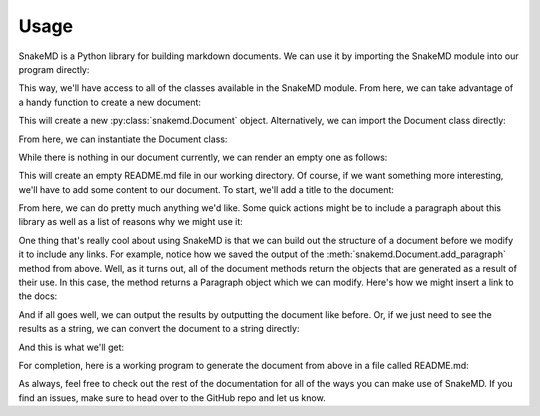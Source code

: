 .. _usage_target:

Usage
=====

SnakeMD is a Python library for building markdown documents.
We can use it by importing the SnakeMD module into our
program directly:

.. testcleanup:: usage

    import os
    os.remove("README.md")

.. doctest:: usage

    >>> import snakemd

This way, we'll have access to all of the classes available
in the SnakeMD module. From here, we can take advantage of
a handy function to create a new document:

.. doctest:: usage

    >>> doc = snakemd.new_doc()

This will create a new :py:class:`snakemd.Document` object. Alternatively, we can
import the Document class directly:

.. doctest:: usage

    >>> from snakemd import Document

From here, we can instantiate the Document class:

.. doctest:: usage

    >>> doc = Document()

While there is nothing in our document currently, we can render
an empty one as follows:

.. doctest:: usage

    >>> doc.dump("README")

This will create an empty README.md file in our working
directory. Of course, if we want something more interesting,
we'll have to add some content to our document. To start,
we'll add a title to the document:

.. doctest:: usage

    >>> doc.add_heading("Why Use SnakeMD?")
    Heading(text=[Inline(text='Why Use SnakeMD?',...)], level=1)

From here, we can do pretty much anything we'd like. Some
quick actions might be to include a paragraph about this
library as well as a list of reasons why we might use it:

.. doctest:: usage

    >>> p = doc.add_paragraph(
    ...     """
    ...     SnakeMD is a library for generating markdown, and here's
    ...     why you might choose to use it:
    ...     """
    ... )

    >>> doc.add_unordered_list([
    ...     "SnakeMD makes it easy to create markdown files.",
    ...     "SnakeMD has been used to automate documentation for The Renegade Coder projects."
    ... ])
    MDList(items=[...], ordered=False, checked=None)

One thing that's really cool about using SnakeMD is that we can
build out the structure of a document before we modify it to
include any links. For example, notice how we saved the output of the
:meth:`snakemd.Document.add_paragraph` method from above. Well,
as it turns out, all of the document methods return the objects
that are generated as a result of their use. In this case, the
method returns a Paragraph object which we can modify. Here's
how we might insert a link to the docs:

.. doctest:: usage

    >>> p.insert_link("SnakeMD", "https://snakemd.therenegadecoder.com")
    Paragraph(content=[...])

And if all goes well, we can output the results by outputting the
document like before. Or, if we just need to see the results as
a string, we can convert the document to a string directly:

.. doctest:: usage

    >>> print(doc) #doctest:+SKIP

.. testcode:: usage
    :hide:

    print(doc)

And this is what we'll get:

.. testoutput:: usage

    # Why Use SnakeMD?

    [SnakeMD](https://snakemd.therenegadecoder.com) is a library for generating markdown, and here's why you might choose to use it:

    - SnakeMD makes it easy to create markdown files.
    - SnakeMD has been used to automate documentation for The Renegade Coder projects.

For completion, here is a working program to generate the document
from above in a file called README.md:

.. testcode:: usage

    import snakemd

    doc = snakemd.new_doc()

    doc.add_heading("Why Use SnakeMD?")
    p = doc.add_paragraph(
      """
      SnakeMD is a library for generating markdown, and here's
      why you might choose to use it:
      """
    )
    doc.add_unordered_list([
        "SnakeMD makes it easy to create markdown files.",
        "SnakeMD has been used to automate documentation for The Renegade Coder projects."
    ])
    p.insert_link("SnakeMD", "https://snakemd.therenegadecoder.com")

    doc.dump("README")

As always, feel free to check out the rest of the documentation for all
of the ways you can make use of SnakeMD. If you find an issues, make
sure to head over to the GitHub repo and let us know.
